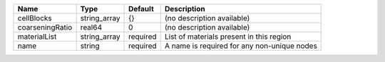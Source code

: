 

=============== ============ ======== =========================================== 
Name            Type         Default  Description                                 
=============== ============ ======== =========================================== 
cellBlocks      string_array {}       (no description available)                  
coarseningRatio real64       0        (no description available)                  
materialList    string_array required List of materials present in this region    
name            string       required A name is required for any non-unique nodes 
=============== ============ ======== =========================================== 


